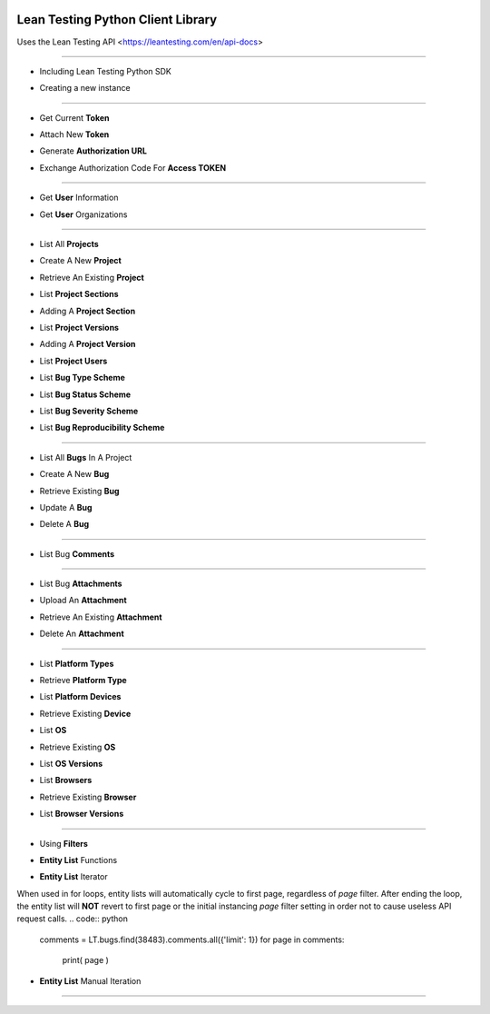 .. image:: https://leantesting.com/themes/bugtrackin/images/navbar-logo-v2@2x.png
Lean Testing Python Client Library
~~~~~~~~~~~~~~~~~~~~~~~~~~~~~~~~~~

Uses the Lean Testing API <https://leantesting.com/en/api-docs>

----------

* Including Lean Testing Python SDK
.. code:: python
	from LeanTestingSDK.PyClient import PyClient as LeanTestingClient

* Creating a new instance
.. code:: python
	LT = LeanTestingClient()

----------

* Get Current **Token**
.. code:: python
	LT.getCurrentToken()

* Attach New **Token**
.. code:: python
	LT.attachToken('9ErdKZXpGPnvHuJ9di92eAFqrp14GKvfHMyclGGh')

* Generate **Authorization URL**
.. code:: python
	generatedURL = LT.auth.generateAuthLink(
		'DHxaSvtpl91Xos4vb7d0GKkXRu0GJxd5Rdha2HHx',
		'https://www.example.com/appurl/',
		'admin',
		'a3ahdh2iqhdasdasfdjahf26'
	)
	print( generatedURL )

* Exchange Authorization Code For **Access TOKEN**
.. code:: python
	token = LT.auth.exchangeAuthCode(
		'DHxaSvtpl91Xos4vb7d0GKkXRu0GJxd5Rdha2HHx',
		'DpOZxNbeL1arVbjUINoA9pOhgS8FNQsOkpE4CtXU',
		'authorization_code',
		'sOgY2DT47B2K0bqashnk0E6wUaYgbbspwdy9kGrk',
		'https://www.example.com/appurl/'
	)
	print( token )

----------

* Get **User** Information
.. code:: python
	LT.user.getInformation()

* Get **User** Organizations
.. code:: python
	LT.user.organizations.all().toArray()

----------

* List All **Projects**
.. code:: python
	LT.projects.all().toArray()

* Create A New **Project**
.. code:: python
	newProject = LT.projects.create({
		'name': 'Project135',
		'organization_id': 5779
	})
	print( newProject.data )

* Retrieve An Existing **Project**
.. code:: python
	LT.projects.find(3515).data


* List **Project Sections**
.. code:: python
	LT.projects.find(3515).sections.all().toArray()

* Adding A **Project Section**
.. code:: python
	newSection = LT.projects.find(3515).sections.create({
		'name': 'SectionName'
	})
	print( newSection.data )


* List **Project Versions**
.. code:: python
	LT.projects.find(3515).versions.all().toArray()

* Adding A **Project Version**
.. code:: python
	newVersion = LT.projects.find(3515).versions.create({
		'number': 'v0.3.1104'
	})
	print( newVersion.data )


* List **Project Users**
.. code:: python
	LT.projects.find(3515).users.all().toArray()


* List **Bug Type Scheme**
.. code:: python
	LT.projects.find(3515).bugTypeScheme.all().toArray()

* List **Bug Status Scheme**
.. code:: python
	LT.projects.find(3515).bugStatusScheme.all().toArray()

* List **Bug Severity Scheme**
.. code:: python
	LT.projects.find(3515).bugSeverityScheme.all().toArray()

* List **Bug Reproducibility Scheme**
.. code:: python
	LT.projects.find(3515).bugReproducibilityScheme.all().toArray()

----------

* List All **Bugs** In A Project
.. code:: python
	LT.projects.find(3515).bugs.all().toArray()

* Create A New **Bug**
.. code:: python
	newBug = LT.projects.find(3515).bugs.create({
		'title': 'Something bad happened...',
		'status_id': 1,
		'severity_id': 2,
		'project_version_id': 10242
	})
	print( newBug.data )

* Retrieve Existing **Bug**
.. code:: python
	LT.bugs.find(38483).data

* Update A **Bug**
.. code:: python
	updatedBug = LT.bugs.update(118622, {
		'title': 'Updated title',
		'status_id': 1,
		'severity_id': 2,
		'project_version_id': 10242
	})
	print( updatedBug.data )

* Delete A **Bug**
.. code:: python
	LT.bugs.delete(118622)

----------

* List Bug **Comments**
.. code:: python
	LT.bugs.find(38483).comments.all().toArray()

----------

* List Bug **Attachments**
.. code:: python
	LT.bugs.find(38483).attachments.all().toArray()

* Upload An **Attachment**
.. code:: python
	filePath = '/place/Downloads/Images/1370240743_2294218.jpg'
	newAttachment = LT.bugs.find(38483).attachments.upload(filePath)
	print( newAttachment.data )

* Retrieve An Existing **Attachment**
.. code:: python
	LT.attachments.find(21515).data

* Delete An **Attachment**
.. code:: python
	LT.attachments.delete(75258)

----------

* List **Platform Types**
.. code:: python
	LT.platform.types.all().toArray()

* Retrieve **Platform Type**
.. code:: python
	LT.platform.types.find(1).data


* List **Platform Devices**
.. code:: python
	LT.platform.types.find(1).devices.all().toArray()

* Retrieve Existing **Device**
.. code:: python
	LT.platform.devices.find(11).data


* List **OS**
.. code:: python
	LT.platform.os.all().toArray()

* Retrieve Existing **OS**
.. code:: python
	LT.platform.os.find(1).data

* List **OS Versions**
.. code:: python
	LT.platform.os.find(1).versions.all().toArray()


* List **Browsers**
.. code:: python
	LT.platform.browsers.all().toArray()

* Retrieve Existing **Browser**
.. code:: python
	LT.platform.browsers.find(1).data

* List **Browser Versions**
.. code:: python
	LT.platform.browsers.find(1).versions.all().toArray()

----------

- Using **Filters**
.. code:: python
	LT.projects.find(3515).bugs.all({'limit': 2, 'page': 5}).toArray()

- **Entity List** Functions
.. code:: python
	browsers = LT.platform.browsers.all()
	print( browsers.total() )
	print( browsers.totalPages() )
	print( browsers.count() )
	print( browsers.toArray() )

- **Entity List** Iterator
When used in for loops, entity lists will automatically cycle to first page, regardless of `page` filter.
After ending the loop, the entity list will **NOT** revert to first page or the initial instancing `page` filter setting in order not to cause useless API request calls.
.. code:: python
	comments = LT.bugs.find(38483).comments.all({'limit': 1})
	for page in comments:
		print( page )

- **Entity List** Manual Iteration
.. code:: python
	comments = LT.bugs.find(38483).comments.all({'limit': 1})
	print( comments.toArray() )

	# Will return false if unable to move forwards
	comments.next();      print( comments.toArray() )

	# Will return false if already on last page
	comments.last();      print( comments.toArray() )

	# Will return false if unable to move backwards
	comments.previous();  print( comments.toArray() )

	# Will return false if already on first page
	comments.first();     print( comments.toArray() )

----------
